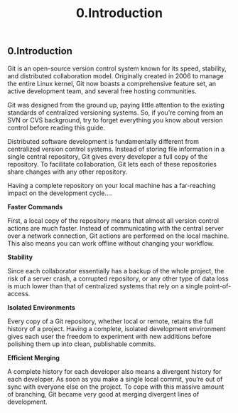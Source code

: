 #+TITLE: 0.Introduction

** 0.Introduction

Git is an open-source version control system known for its speed, stability, and
distributed collaboration model. Originally created in 2006 to manage the entire
Linux kernel, Git now boasts a comprehensive feature set, an active
development team, and several free hosting communities.

Git was designed from the ground up, paying little attention to the existing
standards of centralized versioning systems. So, if you’re coming from an SVN or
CVS background, try to forget everything you know about version control before
reading this guide.

Distributed software development is fundamentally different from centralized
version control systems. Instead of storing file information in a single central
repository, Git gives every developer a full copy of the repository. To facilitate
collaboration, Git lets each of these repositories share changes with any other
repository.

[[../images/processes.org_20190902_110520.png]]

Having a complete repository on your local machine has a far-reaching impact on
the development cycle....

*Faster Commands*

First, a local copy of the repository means that almost all version control actions
are much faster. Instead of communicating with the central server over a network
connection, Git actions are performed on the local machine. This also means you
can work offline without changing your workflow.

*Stability*

Since each collaborator essentially has a backup of the whole project, the risk of
a server crash, a corrupted repository, or any other type of data loss is much
lower than that of centralized systems that rely on a single point-of-access.

*Isolated Environments*

Every copy of a Git repository, whether local or remote, retains the full history of
a project. Having a complete, isolated development environment gives each user
the freedom to experiment with new additions before polishing them up into
clean, publishable commits.

*Efficient Merging*

A complete history for each developer also means a divergent history for each
developer. As soon as you make a single local commit, you’re out of sync with
everyone else on the project. To cope with this massive amount of branching, Git
became very good at merging divergent lines of development.
